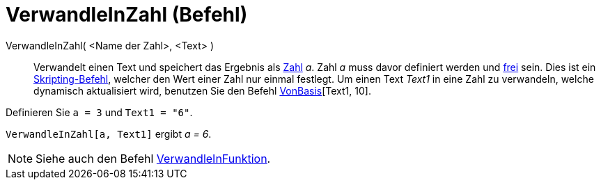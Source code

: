 = VerwandleInZahl (Befehl)
:page-en: commands/ParseToNumber_Command
ifdef::env-github[:imagesdir: /de/modules/ROOT/assets/images]

VerwandleInZahl( <Name der Zahl>, <Text> )::
  Verwandelt einen Text und speichert das Ergebnis als xref:/Zahlen_und_Winkel.adoc[Zahl] _a_. Zahl _a_ muss davor
  definiert werden und xref:/Freie_und_abhängige_Objekte_Hilfsobjekte.adoc[frei] sein.
  Dies ist ein xref:/commands/Skripting_(Befehle).adoc[Skripting-Befehl], welcher den Wert einer Zahl nur einmal
  festlegt. Um einen Text _Text1_ in eine Zahl zu verwandeln, welche dynamisch aktualisiert wird, benutzen Sie den
  Befehl xref:/commands/VonBasis.adoc[VonBasis][Text1, 10].

[EXAMPLE]
====

Definieren Sie `++ a = 3++` und `++Text1 = "6"++`.

`++ VerwandleInZahl[a, Text1]++` ergibt _a = 6_.

====

[NOTE]
====

Siehe auch den Befehl xref:/commands/VerwandleInFunktion.adoc[VerwandleInFunktion].

====
